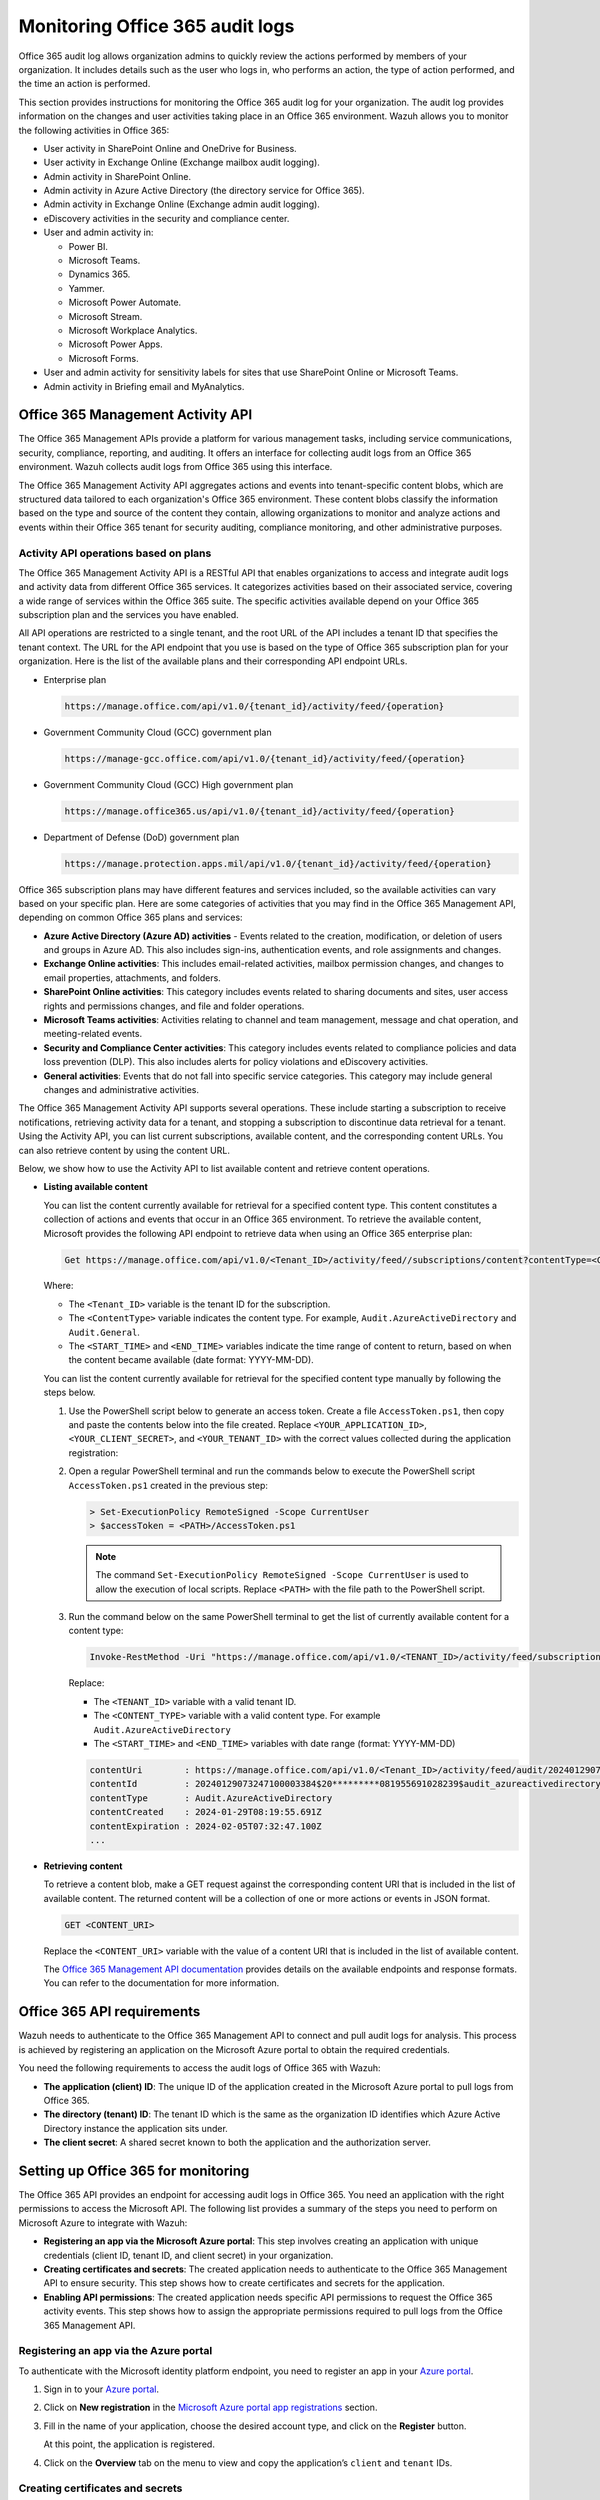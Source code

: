 .. Copyright (C) 2015, Wazuh, Inc.

.. meta::
   :description: This Wazuh documentation section provides instructions for monitoring the Office 365 audit log for your organization

Monitoring Office 365 audit logs
================================

Office 365 audit log allows organization admins to quickly review the actions performed by members of your organization. It includes details such as the user who logs in, who performs an action, the type of action performed, and the time an action is performed.

This section provides instructions for monitoring the Office 365 audit log for your organization. The audit log provides information on the changes and user activities taking place in an Office 365 environment. Wazuh allows you to monitor the following activities in Office 365:

-  User activity in SharePoint Online and OneDrive for Business.
-  User activity in Exchange Online (Exchange mailbox audit logging).
-  Admin activity in SharePoint Online.
-  Admin activity in Azure Active Directory (the directory service for Office 365).
-  Admin activity in Exchange Online (Exchange admin audit logging).
-  eDiscovery activities in the security and compliance center.
-  User and admin activity in:

   -  Power BI.
   -  Microsoft Teams.
   -  Dynamics 365.
   -  Yammer.
   -  Microsoft Power Automate.
   -  Microsoft Stream.
   -  Microsoft Workplace Analytics.
   -  Microsoft Power Apps.
   -  Microsoft Forms.
-  User and admin activity for sensitivity labels for sites that use SharePoint Online or Microsoft Teams.
-  Admin activity in Briefing email and MyAnalytics.

Office 365 Management Activity API
----------------------------------

The Office 365 Management APIs provide a platform for various management tasks, including service communications, security, compliance, reporting, and auditing. It offers an interface for collecting audit logs from an Office 365 environment. Wazuh collects audit logs from Office 365 using this interface.

The Office 365 Management Activity API aggregates actions and events into tenant-specific content blobs, which are structured data tailored to each organization's Office 365 environment. These content blobs classify the information based on the type and source of the content they contain, allowing organizations to monitor and analyze actions and events within their Office 365 tenant for security auditing, compliance monitoring, and other administrative purposes.

Activity API operations based on plans
^^^^^^^^^^^^^^^^^^^^^^^^^^^^^^^^^^^^^^

The Office 365 Management Activity API is a RESTful API that enables organizations to access and integrate audit logs and activity data from different Office 365 services. It categorizes activities based on their associated service, covering a wide range of services within the Office 365 suite. The specific activities available depend on your Office 365 subscription plan and the services you have enabled.

All API operations are restricted to a single tenant, and the root URL of the API includes a tenant ID that specifies the tenant context. The URL for the API endpoint that you use is based on the type of Office 365 subscription plan for your organization. Here is the list of the available plans and their corresponding API endpoint URLs.

-  Enterprise plan

   .. code-block:: none

      https://manage.office.com/api/v1.0/{tenant_id}/activity/feed/{operation}

-  Government Community Cloud (GCC) government plan

   .. code-block:: none

      https://manage-gcc.office.com/api/v1.0/{tenant_id}/activity/feed/{operation}

-  Government Community Cloud (GCC) High government plan

   .. code-block:: none

      https://manage.office365.us/api/v1.0/{tenant_id}/activity/feed/{operation}

-  Department of Defense (DoD) government plan

   .. code-block:: none

      https://manage.protection.apps.mil/api/v1.0/{tenant_id}/activity/feed/{operation}

Office 365 subscription plans may have different features and services included, so the available activities can vary based on your specific plan. Here are some categories of activities that you may find in the Office 365 Management API, depending on common Office 365 plans and services:

-  **Azure Active Directory (Azure AD) activities** -  Events related to the creation, modification, or deletion of users and groups in Azure AD. This also includes sign-ins, authentication events, and role assignments and changes.
-  **Exchange Online activities**: This includes email-related activities, mailbox permission changes, and changes to email properties, attachments, and folders.
-  **SharePoint Online activities**: This category includes events related to sharing documents and sites, user access rights and permissions changes, and file and folder operations.
-  **Microsoft Teams activities**: Activities relating to channel and team management, message and chat operation, and meeting-related events.
-  **Security and Compliance Center activities**: This category includes events related to compliance policies and data loss prevention (DLP). This also includes alerts for policy violations and eDiscovery activities.
-  **General activities**: Events that do not fall into specific service categories. This category may include general changes and administrative activities.

The Office 365 Management Activity API supports several operations. These include starting a subscription to receive notifications, retrieving activity data for a tenant, and stopping a subscription to discontinue data retrieval for a tenant. Using the Activity API, you can list current subscriptions, available content, and the corresponding content URLs. You can also retrieve content by using the content URL.

Below, we show how to use the Activity API to list available content and retrieve content operations.

-  **Listing available content**

   You can list the content currently available for retrieval for a specified content type. This content constitutes a collection of actions and events that occur in an Office 365 environment. To retrieve the available content, Microsoft provides the following API endpoint to retrieve data when using an Office 365 enterprise plan:

   .. code-block:: none

      Get https://manage.office.com/api/v1.0/<Tenant_ID>/activity/feed//subscriptions/content?contentType=<ContentType>&startTime=<START_TIME>&endTime=<END_TIME>

   Where:

   -  The ``<Tenant_ID>`` variable is the tenant ID for the subscription.
   -  The ``<ContentType>`` variable indicates the content type. For example, ``Audit.AzureActiveDirectory`` and ``Audit.General``.
   -  The ``<START_TIME>`` and ``<END_TIME>`` variables indicate the time range of content to return, based on when the content became available (date format: YYYY-MM-DD).

   You can list the content currently available for retrieval for the specified content type manually by following the steps below.

   #. Use the PowerShell script below to generate an access token. Create a file ``AccessToken.ps1``, then copy and paste the contents below into the file created. Replace ``<YOUR_APPLICATION_ID>``, ``<YOUR_CLIENT_SECRET>``, and ``<YOUR_TENANT_ID>`` with the correct values collected during the application registration:

      .. code-block:: pwsh-session
         :emphasize-lines: 1-3

         $clientId = "<YOUR_APPLICATION_ID>"
         $clientSecret = "<YOUR_CLIENT_SECRET>"
         $tenantId = "<YOUR_TENANT_ID>"
         $resource = "https://manage.office.com"

         $tokenEndpoint = "https://login.microsoftonline.com/$tenantId/oauth2/token"
         $tokenRequestBody = @{
             grant_type    = "client_credentials"
             client_id     = $clientId
             client_secret = $clientSecret
             resource      = $resource
         }

         $tokenResponse = Invoke-RestMethod -Uri $tokenEndpoint -Method POST -Body $tokenRequestBody
         $MyToken = $tokenResponse.access_token
         echo $MyToken

   #. Open a regular PowerShell terminal and run the commands below to execute the PowerShell script ``AccessToken.ps1`` created in the previous step:

      .. code-block:: powershell
      
         > Set-ExecutionPolicy RemoteSigned -Scope CurrentUser
         > $accessToken = <PATH>/AccessToken.ps1

      .. note::
      
         The command ``Set-ExecutionPolicy RemoteSigned -Scope CurrentUser`` is used to allow the execution of local scripts. Replace ``<PATH>`` with the file path to the PowerShell script.

   #. Run the command below on the same PowerShell terminal to get the list of currently available content for a content type:

      .. code-block:: powershell
      
         Invoke-RestMethod -Uri "https://manage.office.com/api/v1.0/<TENANT_ID>/activity/feed/subscriptions/content?contentType=<CONTENT_TYPE>&startTime=<START_TIME>&endTime=<END_TIME>" -Headers @{ Authorization = "Bearer $accessToken"; ContentType = "application/json" } -Method Get; $response.value 

      Replace:

      -  The ``<TENANT_ID>`` variable with a valid tenant ID.
      -  The ``<CONTENT_TYPE>`` variable with a valid content type. For example ``Audit.AzureActiveDirectory``
      -  The ``<START_TIME>`` and ``<END_TIME>`` variables with date range (format: YYYY-MM-DD)

      .. code-block:: none
         :class: output
      
         contentUri        : https://manage.office.com/api/v1.0/<Tenant_ID>/activity/feed/audit/20240129073247100003384$20*********081955691028239  			  $audit_azureactivedirectory$Audit_AzureActiveDirectory$emea0010
         contentId         : 20240129073247100003384$20*********081955691028239$audit_azureactivedirectory$Audit_AzureActiveDirectory$emea0010
         contentType       : Audit.AzureActiveDirectory
         contentCreated    : 2024-01-29T08:19:55.691Z
         contentExpiration : 2024-02-05T07:32:47.100Z
         ...

-  **Retrieving content**

   To retrieve a content blob, make a GET request against the corresponding content URI that is included in the list of available content. The returned content will be a collection of one or more actions or events in JSON format.

   .. code-block:: none
      
      GET <CONTENT_URI>

   Replace the ``<CONTENT_URI>`` variable with the value of a content URI that is included in the list of available content.

   The `Office 365 Management API documentation <https://docs.microsoft.com/en-us/office/office-365-management-api/office-365-management-activity-api-reference>`__ provides details on the available endpoints and response formats. You can refer to the documentation for more information.

Office 365 API requirements
---------------------------

Wazuh needs to authenticate to the Office 365 Management API to connect and pull audit logs for analysis. This process is achieved by registering an application on the Microsoft Azure portal to obtain the required credentials.

You need the following requirements to access the audit logs of Office 365 with Wazuh:

-  **The application (client) ID**: The unique ID of the application created in the Microsoft Azure portal to pull logs from Office 365.
-  **The directory (tenant) ID**: The tenant ID which is the same as the organization ID identifies which Azure Active Directory instance the application sits under.
-  **The client secret**: A shared secret known to both the application and the authorization server.

Setting up Office 365 for monitoring
------------------------------------

The Office 365 API provides an endpoint for accessing audit logs in Office 365. You need an application with the right permissions to access the Microsoft API. The following list provides a summary of the steps you need to perform on Microsoft Azure to integrate with Wazuh:

-  **Registering an app via the Microsoft Azure portal**: This step involves creating an application with unique credentials (client ID, tenant ID, and client secret) in your organization.
-  **Creating certificates and secrets**: The created application needs to authenticate to the Office 365 Management API to ensure security. This step shows how to create certificates and secrets for the application.
-  **Enabling API permissions**: The created application needs specific API permissions to request the Office 365 activity events. This step shows how to assign the appropriate permissions required to pull logs from the Office 365 Management API.

Registering an app via the Azure portal
^^^^^^^^^^^^^^^^^^^^^^^^^^^^^^^^^^^^^^^

To authenticate with the Microsoft identity platform endpoint, you need to register an app in your `Azure portal <https://portal.azure.com>`__.

#. Sign in to your `Azure portal <https://portal.azure.com>`__.
#. Click on **New registration** in the `Microsoft Azure portal app registrations <https://portal.azure.com/#blade/Microsoft_AAD_RegisteredApps/ApplicationsListBlade>`__ section.

   .. thumbnail:: /images/cloud-security/office365/azure-new-app-registration.png
      :title: Azure new app registration
      :alt: Azure new app registration
      :align: center
      :width: 80%

#. Fill in the name of your application, choose the desired account type, and click on the **Register** button.

   .. thumbnail:: /images/cloud-security/office365/azure-register-app.png
      :title: Azure – Register app
      :alt: Azure – Register app
      :align: center
      :width: 80%

   At this point, the application is registered.

#. Click on the **Overview** tab on the menu to view and copy the application’s ``client`` and ``tenant`` IDs.

   .. thumbnail:: /images/cloud-security/office365/azure-client-tenant-id-in-overview.png
      :title: Azure – Client and tenant IDs in overview
      :alt: Azure – Client and tenant IDs in overview
      :align: center
      :width: 80%

Creating certificates and secrets
^^^^^^^^^^^^^^^^^^^^^^^^^^^^^^^^^

The application requires a certificate and secret to use during the authentication process.

#. Navigate to the **Certificates & secrets** menu and click the **New client secret** button. Then, fill in the **Description** and **Expires** fields of the new secret under the **Add a client secret** section.

   .. thumbnail:: /images/cloud-security/office365/azure-certificates-and-secrets.png
      :title: Azure – Certificates and secrets
      :alt: Azure – Certificates and secrets
      :align: center
      :width: 80%

#. Copy and save the value of the secret under the **Client secrets** section.

   .. thumbnail:: /images/cloud-security/office365/azure-client-secrets-value.png
      :title: Azure – Client secrets value
      :alt: Azure – Client secrets value
      :align: center
      :width: 80%

   .. note::
      
      Make sure you write it down because the web interface won’t let you copy it afterward.

Enabling API permissions
^^^^^^^^^^^^^^^^^^^^^^^^

The application requires specific API permissions to request Office 365 activity events. In this case, we are looking for permissions related to the https://manage.office.com resource.

Perform the following steps to configure the application permissions:

#. Navigate to the **API permissions** menu and choose **Add a permission**.

   -  Select the **Office 365 Management APIs** and click on **Application permissions**.
   -  Add the following permissions under the **ActivityFeed** group:

      -  ``ActivityFeed.Read``: Read activity data for your organization.
      -  ``ActivityFeed.ReadDlp``: Read DLP policy events including detected sensitive data.

   -  Click on the **Add permissions** button.

   .. thumbnail:: /images/cloud-security/office365/azure-request-api-permissions.png
      :title: Azure – Request API permissions
      :alt: Azure – Request API permissions
      :align: center
      :width: 80%

   .. note::
      
      Admin consent is required for API permission changes.

   .. thumbnail:: /images/cloud-security/office365/azure-admin-consent.png
      :title: Azure – Admin consent for API permission changes
      :alt: Azure – Admin consent for API permission changes
      :align: center
      :width: 80%

Setting up Wazuh for Office 365 monitoring
------------------------------------------

This section delves into the processes involved in configuring Wazuh for effective monitoring of Office 365 environments. The various aspects of the configuration process include the integration with Office 365 APIs for log collection, the activation of the dashboard visualization module for Office 365 events, and the correlation of rules.

Configuring Wazuh with Office 365 APIs
^^^^^^^^^^^^^^^^^^^^^^^^^^^^^^^^^^^^^^

The Wazuh module for Office 365 pulls audit logs from the Office 365 APIs for analysis and rule correlation. You can configure the module on either the Wazuh server or the Wazuh agent. It is recommended to configure it on the Wazuh agent to reduce the workload on the Wazuh server, thereby improving the performance of your monitoring infrastructure.

Perform the following steps to configure the Wazuh server to pull audit logs from an Office 365 environment.

#. Append the following configuration to the ``/var/ossec/etc/ossec.conf`` file. The configuration pulls only the ``Audit.SharePoint`` type of events within an interval of ``1m``.

   .. code-block:: xml
      :emphasize-lines: 8-10

      <ossec_config>
        <office365>
          <enabled>yes</enabled>
          <interval>1m</interval>
          <curl_max_size>1M</curl_max_size>
          <only_future_events>yes</only_future_events>
          <api_auth>
            <tenant_id><YOUR_TENANT_ID></tenant_id>
            <client_id><YOUR_CLIENT_ID></client_id>
            <client_secret><YOUR_CLIENT_SECRET></client_secret>
            <api_type>commercial</api_type>
          </api_auth>
          <subscriptions>
            <subscription>Audit.SharePoint</subscription>
          </subscriptions>
        </office365>
      </ossec_config>

   Where:

   -  ``<enabled>`` enables the Wazuh module for Office 365. The allowed values for this option are ``yes`` and ``no``.
   -  ``<interval>`` defines the time interval between each execution of the Wazuh module for Office 365. The allowed value is any positive number that contains a suffix character indicating a time unit, such as ``s`` (seconds), ``m`` (minutes), ``h`` (hours), and ``d`` (days). The default interval for the module execution if not specified is ``10m``.
   -  ``<curl_max_size>`` specifies the maximum size allowed for the Microsoft API response. The allowed value is any positive number that contains a suffix character indicating a size unit, such as ``b/B`` (bytes), ``k/K`` (kilobytes), ``m/M`` (megabytes), and ``g/G`` (gigabytes). The default value is ``1M``.
   -  ``<only_future_events>`` specifies the Wazuh module for Office 365 to collect only events generated after you start the Wazuh manager when the value is set to ``yes``. When the value is set to no, it collects previous events generated before you start the Wazuh manager. The default value is ``yes``, and the allowed values are ``yes`` and ``no``.
   -  The ``<api_auth>`` block configures the credential for the authentication with the Office 365 REST API. The tags ``<tenant_id>``, ``<client_id>``, ``<client_secret>``, and ``<api_type>`` are configuration tags within ``<api_auth>``.

      -  ``<tenant_id>`` specifies the tenant ID of the application registered in Azure. The allowed value is any string. Replace the variable, ``<YOUR_TENANT_ID>`` with the tenant ID of your application registered in Azure.
      -  ``<client_id>`` specifies the client ID of the application registered in Azure. The allowed value is any string. Replace the variable, ``<YOUR_CLIENT_ID>`` with the client ID of your application registered in Azure.
      -  ``<client_secret>`` specifies the client secret value of the application registered in Azure. Replace the variable, ``<YOUR_CLIENT_SECRET>`` with the client secret of your application registered in Azure.
      -  ``<api_type>`` specifies the type of Office 365 subscription plan used by the tenant. The allowed subscriptions are ``commercial``, ``gcc``, and ``gcc-high``.

   -  The ``<subscriptions>`` block configures the internal options in the Office 365 REST API.

      -  ``<subscription>`` specifies the content types from which Wazuh collects audit logs. The :ref:`subscription types <office365_module_subscriptions_subscription>` that can be configured include ``Audit.AzureActiveDirectory``, ``Audit.Exchange``, ``Audit.SharePoint``, ``Audit.General``, and ``DLP.All``.

   To learn more about the configuration options, kindly check the :doc:`Wazuh module for Office 365 </user-manual/reference/ossec-conf/office365-module>` reference guide.

#. Restart the Wazuh manager service to apply the changes:

   .. code-block:: console

      # systemctl restart wazuh-manager

Configuring multiple tenants
~~~~~~~~~~~~~~~~~~~~~~~~~~~~

You can configure Wazuh to monitor multiple tenants in an organization by specifying the organization’s credentials (``<tenant_id>``, ``<client_id>``, ``<client_secret>``, and ``<api_type>``) in individual ``<api_auth>`` blocks.

For example, the following configuration monitors two tenants in an organization:

.. code-block:: xml
   :emphasize-lines: 7-18

   <ossec_config>
     <office365>
       <enabled>yes</enabled>
       <interval>1m</interval>
       <curl_max_size>1M</curl_max_size>
       <only_future_events>yes</only_future_events>
       <api_auth>
         <tenant_id><YOUR_TENANT_ID_1></tenant_id>
         <client_id><YOUR_CLIENT_ID_1></client_id>
         <client_secret><YOUR_CLIENT_SECRET_1></client_secret>
         <api_type>commercial</api_type>
       </api_auth>
       <api_auth>
         <tenant_id><YOUR_TENANT_ID_2></tenant_id>
         <client_id><YOUR_CLIENT_ID_2></client_id>
         <client_secret><YOUR_CLIENT_SECRET_2></client_secret>
         <api_type>commercial</api_type>
       </api_auth>
       <subscriptions>
         <subscription>Audit.AzureActiveDirectory</subscription>
         <subscription>Audit.General</subscription>
       </subscriptions>
     </office365>
   </ossec_config>

Replace:

-  ``<YOUR_TENANT_ID_1>``, ``<YOUR_CLIENT_ID_1>``, and ``<YOUR_CLIENT_SECRET_1>`` with the organization's credentials for tenant 1.
-  ``<YOUR_TENANT_ID_2>``, ``<YOUR_CLIENT_ID_2>``, and ``<YOUR_CLIENT_SECRET_2>`` with the organization's credentials for tenant 2.

Configuring multiple subscriptions
~~~~~~~~~~~~~~~~~~~~~~~~~~~~~~~~~~

Wazuh pulls audit logs from the following subscription types in Office 365:

-  **Audit.AzureActiveDirectory**: User identity management.
-  **Audit.Exchange**: Mail and calendaring server.
-  **Audit.SharePoint**: Web-based collaborative platform.
-  **Audit.General**: Includes all other workloads not included in the previous content types.
-  **DLP.All**: Data loss prevention workloads.

You can configure Wazuh to monitor multiple subscriptions in an organization tenant(s) by specifying the subscription type in individual ``<subscription>`` tags within the same ``<subscriptions>`` block.

For example, the following configuration pulls only the ``Audit.AzureActiveDirectory`` and ``Audit.General`` type of events within a tenant in an organization:

.. code-block:: xml
   :emphasize-lines: 14-15

   <ossec_config>
     <office365>
       <enabled>yes</enabled>
       <interval>1m</interval>
       <curl_max_size>1M</curl_max_size>
       <only_future_events>yes</only_future_events>
       <api_auth>
         <tenant_id><YOUR_TENANT_ID></tenant_id>
         <client_id><YOUR_CLIENT_ID></client_id>
         <client_secret><YOUR_CLIENT_SECRET></client_secret>
         <api_type>commercial</api_type>
       </api_auth>
       <subscriptions>
         <subscription>Audit.AzureActiveDirectory</subscription>
         <subscription>Audit.General</subscription>
       </subscriptions>
     </office365>
   </ossec_config>

Replace ``<YOUR_TENANT_ID>``, ``<YOUR_CLIENT_ID>``, and ``<YOUR_CLIENT_SECRET>`` with the organization's credentials for the tenant.

Visualizing the Office 365 activity
^^^^^^^^^^^^^^^^^^^^^^^^^^^^^^^^^^^

The Wazuh dashboard has an Office 365 module that provides detailed information and insights about the events that occur in Office 365. The module provides three visualization options.

-  **Dashboard**
-  **Panel**
-  **Events**

To select any of them, navigate to the  **Office 365** tab on the **Cloud security** section of the Wazuh dashboard.

Dashboard
~~~~~~~~~

The dashboard visualization option provides a comprehensive view of the actions performed in a monitored Office 365 environment. This information includes suspicious downloads, Full Access Permissions, Phishing and Malware, Events by severity over time, IP address by Users, Geolocation map, and many more as seen in the image below.

.. thumbnail:: /images/cloud-security/office365/dashboard-visualization-option.png
   :title: Office 365 dashboard visualization option
   :alt: Office 365 dashboard visualization option
   :align: center
   :width: 80%

Panel
~~~~~

This visualization option provides detailed information about the event that occurred including the top users of the service, the top client IP addresses using the service, top rules that have been triggered, and the top operations performed in Office 365.

.. thumbnail:: /images/cloud-security/office365/office365-module-panel.png
   :title: Office 365 modul panel
   :alt: Office 365 modul panel
   :align: center
   :width: 80%

Events
~~~~~~

The events visualization option shows the alerts generated by events that occur in the Office 365 environment. Here you can see details such as the agent name, the operation a user performs, the user who performs an action, a description of the alert, the rule level of the alert, and more fields.

This visualization also offers additional functionalities that include:

-  Event filtering based on specific fields such as rule IDs, rule groups, IP addresses, and others.
-  Dynamic searches based on structured queries.
-  Complete details of the generated alert including the full log, matched decoder, and others.

.. thumbnail:: /images/cloud-security/office365/events-visualization-option.png
   :title: Office 365 events visualization option
   :alt: Office 365 events visualization option
   :align: center
   :width: 80%

You can expand each alert entry to view additional information about the event that triggered the alert, as shown in the image below.

.. thumbnail:: /images/cloud-security/office365/events-visualization-option-expand-alert1.png
   :title: Office 365 events visualization option – Expand alert
   :alt: Office 365 events visualization option – Expand alert
   :align: center
   :width: 80%

.. thumbnail:: /images/cloud-security/office365/events-visualization-option-expand-alert2.png
   :title: Office 365 events visualization option – Expand alert
   :alt: Office 365 events visualization option – Expand alert
   :align: center
   :width: 80%

Use cases
---------

Detecting user login into Microsoft Azure AD
^^^^^^^^^^^^^^^^^^^^^^^^^^^^^^^^^^^^^^^^^^^^

When a user logs into the Microsoft Azure AD, the action generates an event. You can configure Wazuh to monitor and visualize these events by performing the following actions:

#. Append the following configuration to the ``/var/ossec/etc/ossec.conf`` file on the Wazuh server:

   .. code-block:: xml
      :emphasize-lines: 8-10

      <ossec_config>
        <office365>
          <enabled>yes</enabled>
          <interval>1m</interval>
          <curl_max_size>1M</curl_max_size>
          <only_future_events>yes</only_future_events>
          <api_auth>
            <tenant_id><YOUR_TENANT_ID></tenant_id>
            <client_id><YOUR_CLIENT_ID></client_id>
            <client_secret><YOUR_CLIENT_SECRET></client_secret>
            <api_type>commercial</api_type>
          </api_auth>
          <subscriptions>
            <subscription>Audit.AzureActiveDirectory</subscription>
          </subscriptions>
        </office365>
      </ossec_config>

   Replace:

   -  The ``<YOUR_TENANT_ID>`` variable with the tenant ID of your application registered in Microsoft Azure.
   -  The ``<YOUR_CLIENT_ID>`` variable with the client ID of your application registered in Microsoft Azure.
   -  The ``<YOUR_CLIENT_SECRET>`` variable with the client secret of your application registered in Microsoft Azure.

#. Restart the Wazuh manager service to apply the changes:

   .. code-block:: console

      # systemctl restart wazuh-manager

#. Log into your `Azure portal <https://portal.azure.com/>`__.

#. Visit the Wazuh dashboard and navigate to **Modules** > **Office 365**, then click on the **Events** tab to view the generated alerts.

   .. thumbnail:: /images/cloud-security/office365/office-365-log-in-generated-alerts.png
      :title: Office 365 log in generated alerts
      :alt: Office 365 log in generated alerts
      :align: center
      :width: 80%

   Below is the JSON format of the generated alert.

   .. code-block:: none
      :emphasize-lines: 23,56,80

      {
        "_index": "wazuh-alerts-4.x-2024.01.29",
        "_id": "vNQjVI0B9LTh695MXIMn",
        "_version": 1,
        "_score": null,
        "_source": {
          "input": {
            "type": "log"
          },
          "agent": {
            "name": "wazuh-server",
            "id": "000"
          },
          "manager": {
            "name": "wazuh-server"
          },
          "data": {
            "integration": "office365",
            "office365": {
              "AzureActiveDirectoryEventType": "1",
              "UserKey": "5a4603e7-100d-4fab-83c0-8dac779b2628",
              "ActorIpAddress": "102.244.157.118",
              "Operation": "UserLoggedIn",
              "OrganizationId": "0fea4e03-8146-453b-b889-54b4bd11565b",
              "ExtendedProperties": [
                {
                  "Value": "Redirect",
                  "Name": "ResultStatusDetail"
                },
                {
                  "Value": "Mozilla/5.0 (Windows NT 10.0; Win64; x64) AppleWebKit/537.36 (KHTML, like Gecko) Chrome/120.0.0.0 Safari/537.36",
                  "Name": "UserAgent"
                },
                {
                  "Value": "OAuth2:Authorize",
                  "Name": "RequestType"
                }
              ],
              "IntraSystemId": "aa9ef67e-5237-49e0-9d45-587d8afc1f00",
              "Target": [
                {
                  "Type": 0,
                  "ID": "5f09333a-842c-47da-a157-57da27fcbca5"
                }
              ],
              "RecordType": "15",
              "Version": "1",
              "ModifiedProperties": [],
              "Actor": [
                {
                  "Type": 0,
                  "ID": "5a4603e7-100d-4fab-83c0-8dac779b2628"
                },
                {
                  "Type": 5,
                  "ID": "XXXXXXX@wazuh.com"
                }
              ],
              "DeviceProperties": [
                {
                  "Value": "Windows10",
                  "Name": "OS"
                },
                {
                  "Value": "Chrome",
                  "Name": "BrowserType"
                },
                {
                  "Value": "80ce5b15-c485-4128-a9ea-f9c0cdfb663d",
                  "Name": "SessionId"
                }
              ],
              "Subscription": "Audit.AzureActiveDirectory",
              "ActorContextId": "0fea4e03-8146-453b-b889-54b4bd11565b",
              "ResultStatus": "Success",
              "ObjectId": "5f09333a-842c-47da-a157-57da27fcbca5",
              "ErrorNumber": "0",
              "ClientIP": "102.244.157.118",
              "Workload": "AzureActiveDirectory",
              "UserId": "XXXXXXX@wazuh.com",
              "TargetContextId": "0fea4e03-8146-453b-b889-54b4bd11565b",
              "CreationTime": "2024-01-29T07:29:21",
              "Id": "aa9ef67e-5237-49e0-9d45-587d8afc1f00",
              "InterSystemsId": "e0e158a5-202d-4e1f-bb93-873be484222d",
              "ApplicationId": "89bee1f7-5e6e-4d8a-9f3d-ecd601259da7",
              "UserType": "0"
            },
            "aws": {
              "accountId": "",
              "region": ""
            }
          },
          "rule": {
            "firedtimes": 1,
            "mail": false,
            "level": 3,
            "hipaa": [
              "164.312.a.2.I",
              "164.312.b",
              "164.312.d",
              "164.312.e.2.II"
            ],
            "pci_dss": [
              "8.3",
              "10.6.1"
            ],
            "description": "Office 365: Secure Token Service (STS) logon events in Azure Active Directory.",
            "groups": [
              "office365",
              "AzureActiveDirectoryStsLogon"
            ],
            "id": "91545"
          },
          "location": "office365",
          "decoder": {
            "name": "json"
          },
          "id": "1706513609.3469",
          "GeoLocation": {
            "city_name": "Sangmelima",
            "country_name": "Cameroon",
            "region_name": "South",
            "location": {
              "lon": XX.XX33,
              "lat": XX.XX33
            }
          },
          "timestamp": "2024-01-29T07:33:29.195+0000"
        },
        "fields": {
          "timestamp": [
            "2024-01-29T07:33:29.195Z"
          ]
        },
        "highlight": {
          "manager.name": [
            "@opensearch-dashboards-highlighted-field@wazuh-server@/opensearch-dashboards-highlighted-field@"
          ],
          "rule.groups": [
            "@opensearch-dashboards-highlighted-field@office365@/opensearch-dashboards-highlighted-field@"
          ]
        },
        "sort": [
          1706513609195
        ]
      }

Detecting creation and deletion of user accounts in Microsoft Azure AD
^^^^^^^^^^^^^^^^^^^^^^^^^^^^^^^^^^^^^^^^^^^^^^^^^^^^^^^^^^^^^^^^^^^^^^

This use case shows how to monitor admin activities in Microsoft Azure AD (the directory service for Office 365) including creation and deletion of a user account.

Wazuh server
~~~~~~~~~~~~

Perform the following steps to configure the Wazuh server for monitoring admin activities on Microsoft Azure AD.

#. Append the following configuration to the ``/var/ossec/etc/ossec.conf`` file on the Wazuh server:

   .. code-block:: xml

      <ossec_config>
        <office365>
          <enabled>yes</enabled>
          <interval>1m</interval>
          <curl_max_size>1M</curl_max_size>
          <only_future_events>yes</only_future_events>
          <api_auth>
            <tenant_id><YOUR_TENANT_ID></tenant_id>
            <client_id><YOUR_CLIENT_ID></client_id>
            <client_secret><YOUR_CLIENT_SECRET></client_secret>
            <api_type>commercial</api_type>
          </api_auth>
          <subscriptions>
            <subscription>Audit.AzureActiveDirectory</subscription>
          </subscriptions>
        </office365>
      </ossec_config>

   Replace:

   -  The variable, ``<YOUR_TENANT_ID>``, with the tenant ID of your application registered in Microsoft Azure.
   -  The variable, ``<YOUR_CLIENT_ID>``, with the client ID of your application registered in Microsoft Azure.
   -  The variable, ``<YOUR_CLIENT_SECRET>``, with the client secret of your application registered in Microsoft Azure.

#. Restart the Wazuh manager service to apply the changes:

   .. code-block:: console

      # systemctl restart wazuh-manager

Microsoft Azure portal
~~~~~~~~~~~~~~~~~~~~~~

We create and delete a user account on the Microsoft Azure AD to generate an activity for Wazuh to monitor and display on the dashboard.

Perform the following actions to create and delete a test user account.

#. Azure Active Directory is now Microsoft Entra ID. In the Search bar of the Azure portal, type ``Microsoft Entra ID``, and click on it to access your AD.
#. Navigate to **Users** from the side menu and click on **New user** > **Create new user**.

   .. thumbnail:: /images/cloud-security/office365/azure-create-new-user.png
      :title: Azure create new user
      :alt: Azure create new user
      :align: center
      :width: 80%

#. Fill in the user’s information and click on the **Review + create** button to create the user.

   .. thumbnail:: /images/cloud-security/office365/azure-review-create-new-user.png
      :title: Azure Review+Create new user
      :alt: Azure Review+Create new user
      :align: center
      :width: 80%

#. Delete the user by selecting the **Display name** and clicking on the **Delete** button.

   .. thumbnail:: /images/cloud-security/office365/azure-delete-user.png
      :title: Azure delete user
      :alt: Azure delete user
      :align: center
      :width: 80%

Wazuh dashboard
~~~~~~~~~~~~~~~

Navigate to **Modules** > **Office 365** and click on the **Events** tab to view the generated alerts.

   .. thumbnail:: /images/cloud-security/office365/azure-create-delete-account-alerts.png
      :title: Azure account creation/deletion alerts
      :alt: Azure account creation/deletion alerts
      :align: center
      :width: 80%

Below is a sample alert of the user addition event in JSON format.

.. code-block:: json
   :emphasize-lines: 22, 24, 36, 109, 114

   {
     "_index": "wazuh-alerts-4.x-2024.01.29",
     "_id": "0NRwVY0B9LTh695MCISi",
     "_version": 1,
     "_score": null,
     "_source": {
       "input": {
         "type": "log"
       },
       "agent": {
         "name": "wazuh-server",
         "id": "000"
       },
       "manager": {
         "name": "wazuh-server"
       },
       "data": {
         "integration": "office365",
         "office365": {
           "AzureActiveDirectoryEventType": "1",
           "ResultStatus": "Success",
           "ObjectId": "testuser@wazuh.com",
           "UserKey": "10032002120F5B41@wazuh.com",
           "Operation": "Add user.",
           "OrganizationId": "0fea4e03-8146-453b-b889-54b4bd11565b",
           "ExtendedProperties": [
             {
               "Value": "{}",
               "Name": "additionalDetails"
             },
             {
               "Value": "User",
               "Name": "extendedAuditEventCategory"
             }
           ],
           "Workload": "AzureActiveDirectory",
           "IntraSystemId": "db6d1058-438e-452a-8de2-82650855e986",
           "Target": [
             {
               "Type": 2,
               "ID": "User_f1937c88-f4f2-43b3-a753-e324345e39e4"
             },
             {
               "Type": 2,
               "ID": "f1937c88-f4f2-43b3-a753-e324345e39e4"
             },
             {
               "Type": 2,
               "ID": "User"
             },
             {
               "Type": 5,
               "ID": "testuser@wazuh.com"
             },
             {
               "Type": 3,
               "ID": "100320034A719856"
             }
           ],
           "RecordType": "8",
           "Version": "1",
           "ModifiedProperties": [
             {
               "OldValue": "[]",
               "NewValue": "[\r\n  true\r\n]",
               "Name": "AccountEnabled"
             },
             {
               "OldValue": "[]",
               "NewValue": "[\r\n  \"testuser\"\r\n]",
               "Name": "DisplayName"
             },
             {
               "OldValue": "[]",
               "NewValue": "[\r\n  \"Test\"\r\n]",
               "Name": "GivenName"
             },
             {
               "OldValue": "[]",
               "NewValue": "[\r\n  \"testuser\"\r\n]",
               "Name": "MailNickname"
             },
             {
               "OldValue": "[]",
               "NewValue": "[\r\n  \"2024-01-29T13:19:12Z\"\r\n]",
               "Name": "StsRefreshTokensValidFrom"
             },
             {
               "OldValue": "[]",
               "NewValue": "[\r\n  \"User\"\r\n]",
               "Name": "Surname"
             },
             {
               "OldValue": "[]",
               "NewValue": "[\r\n  \"testuser@wazuh.com\"\r\n]",
               "Name": "UserPrincipalName"
             },
             {
               "OldValue": "[]",
               "NewValue": "[\r\n  \"Member\"\r\n]",
               "Name": "UserType"
             },
             {
               "OldValue": "",
               "NewValue": "AccountEnabled, DisplayName, GivenName, MailNickname, StsRefreshTokensValidFrom, Surname, UserPrincipalName, UserType",
               "Name": "Included Updated Properties"
             }
           ],
           "UserId": "XXXXXXX@wazuh.com",
           "TargetContextId": "0fea4e03-8146-453b-b889-54b4bd11565b",
           "Actor": [
             {
               "Type": 5,
               "ID": "XXXXXXX@wazuh.com"
             },
             {
               "Type": 3,
               "ID": "10032002120F5B41"
             },
             {
               "Type": 2,
               "ID": "User_046e51c3-4029-44c0-b57a-e80d39e4970e"
             },
             {
               "Type": 2,
               "ID": "046e51c3-4029-44c0-b57a-e80d39e4970e"
             },
             {
               "Type": 2,
               "ID": "User"
             }
           ],
           "CreationTime": "2024-01-29T13:19:12",
           "Id": "0c620dac-5a11-4478-a8fe-4c8f35d89517",
           "InterSystemsId": "1f9afa31-170c-4862-8655-5b48b00cc368",
           "Subscription": "Audit.AzureActiveDirectory",
           "UserType": "0",
           "ActorContextId": "0fea4e03-8146-453b-b889-54b4bd11565b"
         },
         "aws": {
           "accountId": "",
           "region": ""
         }
       },
       "rule": {
         "firedtimes": 1,
         "mail": false,
         "level": 6,
         "hipaa": [
           "164.312.a.2.I",
           "164.312.b"
         ],
         "pci_dss": [
           "8.1.2",
           "10.6.2"
         ],
         "description": "Office 365: Added user",
         "groups": [
           "office365",
           "AzureActiveDirectory"
         ],
         "mitre": {
           "technique": [
             "Valid Accounts",
             "Additional Cloud Credentials"
           ],
           "id": [
             "T1078",
             "T1098.001"
           ],
           "tactic": [
             "Defense Evasion",
             "Persistence",
             "Privilege Escalation",
             "Initial Access"
           ]
         },
         "id": "91709"
       },
       "location": "office365",
       "decoder": {
         "name": "json"
       },
       "id": "1706535414.239597",
       "timestamp": "2024-01-29T13:36:54.168+0000"
     },
     "fields": {
       "timestamp": [
         "2024-01-29T13:36:54.168Z"
       ]
     },
     "highlight": {
       "manager.name": [
         "@opensearch-dashboards-highlighted-field@wazuh-server@/opensearch-dashboards-highlighted-field@"
       ],
       "rule.groups": [
         "@opensearch-dashboards-highlighted-field@office365@/opensearch-dashboards-highlighted-field@"
       ]
     },
     "sort": [
       1706535414168
     ]
   }
